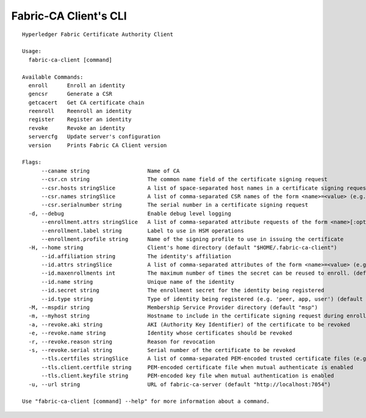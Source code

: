 Fabric-CA Client's CLI
======================

::

    Hyperledger Fabric Certificate Authority Client
    
    Usage:
      fabric-ca-client [command]
    
    Available Commands:
      enroll      Enroll an identity
      gencsr      Generate a CSR
      getcacert   Get CA certificate chain
      reenroll    Reenroll an identity
      register    Register an identity
      revoke      Revoke an identity
      servercfg   Update server's configuration
      version     Prints Fabric CA Client version
    
    Flags:
          --caname string                  Name of CA
          --csr.cn string                  The common name field of the certificate signing request
          --csr.hosts stringSlice          A list of space-separated host names in a certificate signing request
          --csr.names stringSlice          A list of comma-separated CSR names of the form <name>=<value> (e.g. C=CA,O=Org1)
          --csr.serialnumber string        The serial number in a certificate signing request
      -d, --debug                          Enable debug level logging
          --enrollment.attrs stringSlice   A list of comma-separated attribute requests of the form <name>[:opt] (e.g. foo,bar:opt)
          --enrollment.label string        Label to use in HSM operations
          --enrollment.profile string      Name of the signing profile to use in issuing the certificate
      -H, --home string                    Client's home directory (default "$HOME/.fabric-ca-client")
          --id.affiliation string          The identity's affiliation
          --id.attrs stringSlice           A list of comma-separated attributes of the form <name>=<value> (e.g. foo=foo1,bar=bar1)
          --id.maxenrollments int          The maximum number of times the secret can be reused to enroll. (default -1)
          --id.name string                 Unique name of the identity
          --id.secret string               The enrollment secret for the identity being registered
          --id.type string                 Type of identity being registered (e.g. 'peer, app, user') (default "user")
      -M, --mspdir string                  Membership Service Provider directory (default "msp")
      -m, --myhost string                  Hostname to include in the certificate signing request during enrollment (default "$HOSTNAME")
      -a, --revoke.aki string              AKI (Authority Key Identifier) of the certificate to be revoked
      -e, --revoke.name string             Identity whose certificates should be revoked
      -r, --revoke.reason string           Reason for revocation
      -s, --revoke.serial string           Serial number of the certificate to be revoked
          --tls.certfiles stringSlice      A list of comma-separated PEM-encoded trusted certificate files (e.g. root1.pem,root2.pem)
          --tls.client.certfile string     PEM-encoded certificate file when mutual authenticate is enabled
          --tls.client.keyfile string      PEM-encoded key file when mutual authentication is enabled
      -u, --url string                     URL of fabric-ca-server (default "http://localhost:7054")
    
    Use "fabric-ca-client [command] --help" for more information about a command.
